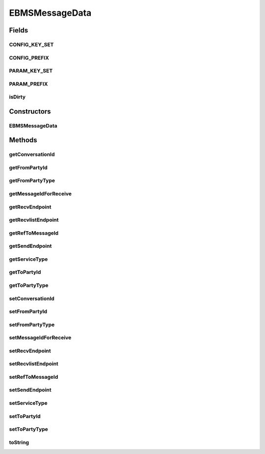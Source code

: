 EBMSMessageData
===============

.. java:package:: hk.hku.cecid.corvus.ws.data
   :noindex:

.. java:type:: public class EBMSMessageData extends KVPairData

   The \ ``EBMSMessageData``\  is the data structure representing the parameters set for sending ebms message with payload to Hermes2.  This is the sample WSDL request for the sending EbMS message WS request. *

   .. parsed-literal::

      <cpaId> ebmscpaid </cpaId>
      <service> http://localhost:8080/corvus/httpd/ebms/inbound <service>
      <action> action </action>
      <convId> convId </convId>
      <fromPartyId> fromPartyId </fromPartyId>
      <fromPartyType> fromPartyType </fromPartyType>
      <toPartyId> toPartyId </toPartyId>
      <toPartyType> toPartyType </toPartyType>
      <refToMessageId> </refToMessageId>
      <serviceType> </serviceType>

   This is the sample WSDL request for the retrieve EbMS message WS request.*

   .. parsed-literal::

      <messageId> target-messageId </messageId>

   The first three parameters are derived from \ :java:ref:`EBMSPartnershipData.getCpaId()`\ , \ :java:ref:`EBMSPartnershipData.getService()`\  and \ :java:ref:`EBMSPartnershipData.getAction()`\

   :author: Twinsen Tsang

Fields
------
CONFIG_KEY_SET
^^^^^^^^^^^^^^

.. java:field:: public static final String[] CONFIG_KEY_SET
   :outertype: EBMSMessageData

   This is the configuration key set for XML serialization / de-serialization.

CONFIG_PREFIX
^^^^^^^^^^^^^

.. java:field:: public static final String CONFIG_PREFIX
   :outertype: EBMSMessageData

   This is the configuration prefix for serialization / de-serialization.

PARAM_KEY_SET
^^^^^^^^^^^^^

.. java:field:: public static final String[] PARAM_KEY_SET
   :outertype: EBMSMessageData

   This is the key set for XML serialization / de-serialization.

PARAM_PREFIX
^^^^^^^^^^^^

.. java:field:: public static final String PARAM_PREFIX
   :outertype: EBMSMessageData

   This is the parameters prefix for serialization / de-serialization.

isDirty
^^^^^^^

.. java:field:: public boolean isDirty
   :outertype: EBMSMessageData

   It the data is dirty.

Constructors
------------
EBMSMessageData
^^^^^^^^^^^^^^^

.. java:constructor:: public EBMSMessageData()
   :outertype: EBMSMessageData

   Default Constructor.

Methods
-------
getConversationId
^^^^^^^^^^^^^^^^^

.. java:method:: public String getConversationId()
   :outertype: EBMSMessageData

   :return: the conversationId

getFromPartyId
^^^^^^^^^^^^^^

.. java:method:: public String getFromPartyId()
   :outertype: EBMSMessageData

   :return: the fromPartyId

getFromPartyType
^^^^^^^^^^^^^^^^

.. java:method:: public String getFromPartyType()
   :outertype: EBMSMessageData

   :return: the fromPartyType

getMessageIdForReceive
^^^^^^^^^^^^^^^^^^^^^^

.. java:method:: public String getMessageIdForReceive()
   :outertype: EBMSMessageData

   :return: the targeted Message ID for message receiver.

getRecvEndpoint
^^^^^^^^^^^^^^^

.. java:method:: public String getRecvEndpoint()
   :outertype: EBMSMessageData

   :return: Get the web service End-point for receiving ebMS message from CORVUS.

getRecvlistEndpoint
^^^^^^^^^^^^^^^^^^^

.. java:method:: public String getRecvlistEndpoint()
   :outertype: EBMSMessageData

   :return: Get the web service End-point for receiving a list of ebMS message which are ready to download from CORVUS.

getRefToMessageId
^^^^^^^^^^^^^^^^^

.. java:method:: public String getRefToMessageId()
   :outertype: EBMSMessageData

   :return: the refToMessageId

getSendEndpoint
^^^^^^^^^^^^^^^

.. java:method:: public String getSendEndpoint()
   :outertype: EBMSMessageData

   :return: Get the web service End-point for sending ebMS message to CORVUS.

getServiceType
^^^^^^^^^^^^^^

.. java:method:: public String getServiceType()
   :outertype: EBMSMessageData

   :return: the service type.

getToPartyId
^^^^^^^^^^^^

.. java:method:: public String getToPartyId()
   :outertype: EBMSMessageData

   :return: the toPartyId

getToPartyType
^^^^^^^^^^^^^^

.. java:method:: public String getToPartyType()
   :outertype: EBMSMessageData

   :return: the toPartyType

setConversationId
^^^^^^^^^^^^^^^^^

.. java:method:: public void setConversationId(String conversationId)
   :outertype: EBMSMessageData

   :param conversationId: the conversationId to set

setFromPartyId
^^^^^^^^^^^^^^

.. java:method:: public void setFromPartyId(String fromPartyId)
   :outertype: EBMSMessageData

   :param fromPartyId: the fromPartyId to set

setFromPartyType
^^^^^^^^^^^^^^^^

.. java:method:: public void setFromPartyType(String fromPartyType)
   :outertype: EBMSMessageData

   :param fromPartyType: the fromPartyType to set

setMessageIdForReceive
^^^^^^^^^^^^^^^^^^^^^^

.. java:method:: public void setMessageIdForReceive(String value)
   :outertype: EBMSMessageData

   Set the Message ID that targeted to retrieve

   :param value: The MessageId of the message.

setRecvEndpoint
^^^^^^^^^^^^^^^

.. java:method:: public void setRecvEndpoint(String endpoint)
   :outertype: EBMSMessageData

   Set the web service End-point for receiving ebMS message from CORVUS.

   :param endpoint: The web service End-point for receiving ebMS message from CORVUS.

setRecvlistEndpoint
^^^^^^^^^^^^^^^^^^^

.. java:method:: public void setRecvlistEndpoint(String endpoint)
   :outertype: EBMSMessageData

   Set the web service End-point for receiving a list of ebMS message which are ready to download from CORVUS.

   :param endpoint: the web service End-point for receiving a list of ebMS message which are ready to download from CORVUS.

setRefToMessageId
^^^^^^^^^^^^^^^^^

.. java:method:: public void setRefToMessageId(String refToMessageId)
   :outertype: EBMSMessageData

   :param refToMessageId: the refToMessageId to set

setSendEndpoint
^^^^^^^^^^^^^^^

.. java:method:: public void setSendEndpoint(String endpoint)
   :outertype: EBMSMessageData

   Set the web service End-point for sending ebMS message to CORVUS.

   :param endpoint: The web service End-point for sending ebMS message to CORVUS.

setServiceType
^^^^^^^^^^^^^^

.. java:method:: public void setServiceType(String serviceType)
   :outertype: EBMSMessageData

   :param serviceType: the service type to set.

setToPartyId
^^^^^^^^^^^^

.. java:method:: public void setToPartyId(String toPartyId)
   :outertype: EBMSMessageData

   :param toPartyId: the toPartyId to set

setToPartyType
^^^^^^^^^^^^^^

.. java:method:: public void setToPartyType(String toPartyType)
   :outertype: EBMSMessageData

   :param toPartyType: the toPartyType to set

toString
^^^^^^^^

.. java:method:: public String toString()
   :outertype: EBMSMessageData


